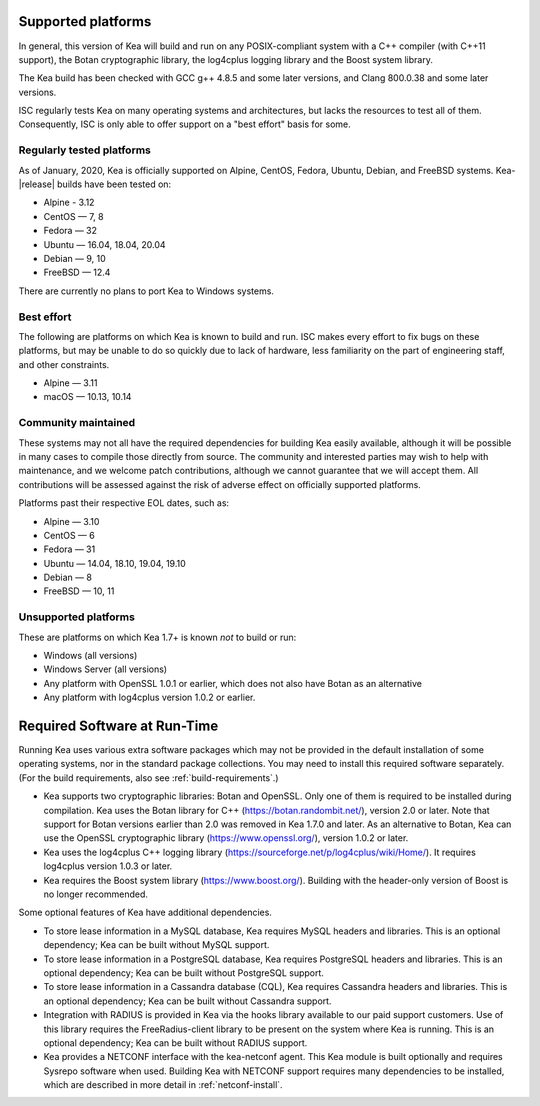 
.. _platforms:

Supported platforms
===================

In general, this version of Kea will build and run on any POSIX-compliant
system with a C++ compiler (with C++11 support), the Botan cryptographic library,
the log4cplus logging library and the Boost system library.

The Kea build has been checked with GCC g++ 4.8.5 and some later versions,
and Clang 800.0.38 and some later versions.

ISC regularly tests Kea on many operating systems and architectures, but
lacks the resources to test all of them. Consequently, ISC is only able to
offer support on a "best effort" basis for some.

Regularly tested platforms
--------------------------

As of January, 2020, Kea is officially supported on Alpine, CentOS, Fedora,
Ubuntu, Debian, and FreeBSD systems. Kea-|release| builds have been tested on:

* Alpine - 3.12
* CentOS — 7, 8
* Fedora — 32
* Ubuntu — 16.04, 18.04, 20.04
* Debian — 9, 10
* FreeBSD — 12.4

There are currently no plans to port Kea to Windows systems.

Best effort
-----------

The following are platforms on which Kea is known to build and run.
ISC makes every effort to fix bugs on these platforms, but may be unable to
do so quickly due to lack of hardware, less familiarity on the part of
engineering staff, and other constraints.

* Alpine — 3.11
* macOS — 10.13, 10.14

Community maintained
--------------------

These systems may not all have the required dependencies for building Kea
easily available, although it will be possible in many cases to compile
those directly from source. The community and interested parties may wish
to help with maintenance, and we welcome patch contributions, although we
cannot guarantee that we will accept them.  All contributions will be
assessed against the risk of adverse effect on officially supported
platforms.

Platforms past their respective EOL dates, such as:

* Alpine — 3.10
* CentOS — 6
* Fedora — 31
* Ubuntu — 14.04, 18.10, 19.04, 19.10
* Debian — 8
* FreeBSD — 10, 11

Unsupported platforms
---------------------

These are platforms on which Kea 1.7+ is known *not* to build or run:

* Windows (all versions)
* Windows Server (all versions)
* Any platform with OpenSSL 1.0.1 or earlier, which does not also have Botan as an alternative
* Any platform with log4cplus version 1.0.2 or earlier.

.. _required-software:

Required Software at Run-Time
=============================

Running Kea uses various extra software packages which may not be
provided in the default installation of some operating systems, nor in
the standard package collections. You may need to install this required
software separately. (For the build requirements, also see :ref:`build-requirements`.)

-  Kea supports two cryptographic libraries: Botan and OpenSSL. Only one
   of them is required to be installed during compilation. Kea uses the
   Botan library for C++ (https://botan.randombit.net/), version 2.0 or
   later. Note that support for Botan versions earlier than 2.0 was
   removed in Kea 1.7.0 and later. As an alternative to Botan, Kea can
   use the OpenSSL cryptographic library (https://www.openssl.org/),
   version 1.0.2 or later.

-  Kea uses the log4cplus C++ logging library
   (https://sourceforge.net/p/log4cplus/wiki/Home/). It requires log4cplus version
   1.0.3 or later.

-  Kea requires the Boost system library (https://www.boost.org/).
   Building with the header-only version of Boost is no longer
   recommended.

Some optional features of Kea have additional dependencies.

-  To store lease information in a MySQL database, Kea requires
   MySQL headers and libraries. This is an optional dependency;
   Kea can be built without MySQL support.

-  To store lease information in a PostgreSQL database, Kea
   requires PostgreSQL headers and libraries. This is an optional
   dependency; Kea can be built without PostgreSQL support.

-  To store lease information in a Cassandra database (CQL),
   Kea requires Cassandra headers and libraries. This is an optional
   dependency; Kea can be built without Cassandra support.

-  Integration with RADIUS is provided in Kea via the hooks library
   available to our paid support customers. Use of this library requires
   the FreeRadius-client library to be present on the system where Kea
   is running. This is an optional dependency; Kea can be built
   without RADIUS support.

-  Kea provides a NETCONF interface with the
   kea-netconf agent. This Kea module is built optionally and requires
   Sysrepo software when used. Building Kea with NETCONF support
   requires many dependencies to be installed, which are described in
   more detail in :ref:`netconf-install`.
